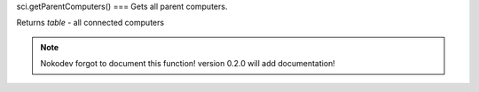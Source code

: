 sci.getParentComputers()
===
Gets all parent computers.

Returns `table` - all connected computers

.. note::

   Nokodev forgot to document this function! version 0.2.0 will add documentation!